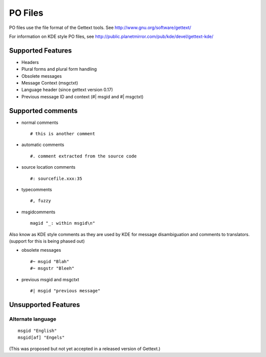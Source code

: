 
.. _pages/toolkit/po#po_files:

PO Files
********
PO files use the file format of the Gettext tools. See http://www.gnu.org/software/gettext/

For information on KDE style PO files, see http://public.planetmirror.com/pub/kde/devel/gettext-kde/

.. _pages/toolkit/po#supported_features:

Supported Features
==================

* Headers
* Plural forms and plural form handling
* Obsolete messages
* Message Context (msgctxt)
* Language header (since gettext version 0.17)
* Previous message ID and context (#| msgid and #| msgctxt)

.. _pages/toolkit/po#supported_comments:

Supported comments
==================

* normal comments ::

    # this is another comment

* automatic comments ::

    #. comment extracted from the source code

* source location comments ::

    #: sourcefile.xxx:35

* typecomments ::

    #, fuzzy

* msgidcomments ::

    magid "_: within msgid\n"

Also know as KDE style comments as they are used by KDE for message disambiguation and comments to translators. (support for this is being phased out)

* obsolete messages ::

    #~ msgid "Blah"
    #~ msgstr "Bleeh"

* previous msgid and msgctxt ::

    #| msgid "previous message"

.. _pages/toolkit/po#unsupported_features:

Unsupported Features
====================

.. _pages/toolkit/po#alternate_language:

Alternate language
------------------

::

  msgid "English"
  msgid[af] "Engels"

(This was proposed but not yet accepted in a released version of Gettext.)
